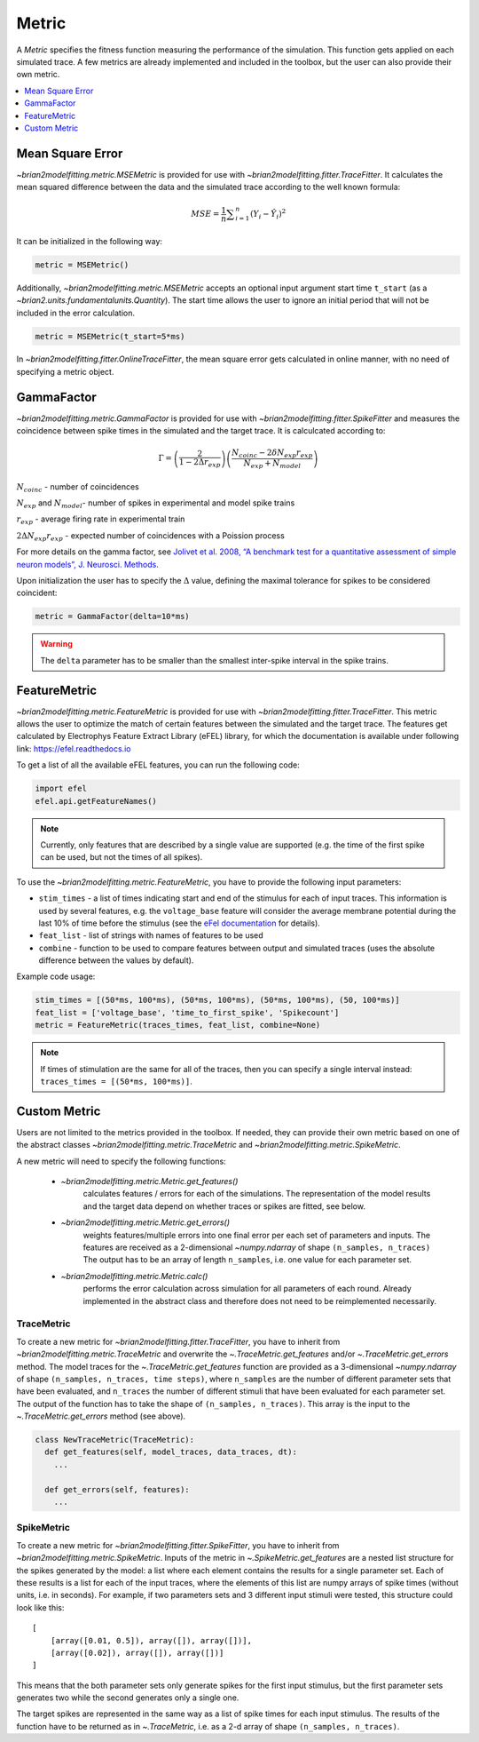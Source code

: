 Metric
======

A *Metric* specifies the fitness function measuring the performance of the
simulation. This function gets applied on each simulated trace. A few metrics
are already implemented and included in the toolbox, but the user can also
provide their own metric.

.. contents::
     :local:
     :depth: 1


Mean Square Error
-----------------

`~brian2modelfitting.metric.MSEMetric` is provided for
use with `~brian2modelfitting.fitter.TraceFitter`.
It calculates the mean squared difference between the data and the simulated
trace according to the well known formula:

.. math:: MSE ={\frac {1}{n}}\sum _{i=1}^{n}(Y_{i}-{\hat {Y_{i}}})^{2}


It can be initialized in the following way:

.. code:: python

  metric = MSEMetric()

Additionally, `~brian2modelfitting.metric.MSEMetric`
accepts an optional input argument start time ``t_start`` (as a
`~brian2.units.fundamentalunits.Quantity`). The start time allows the
user to ignore an initial period that will not be included in the error
calculation.

.. code:: python

  metric = MSEMetric(t_start=5*ms)


In `~brian2modelfitting.fitter.OnlineTraceFitter`,
the mean square error gets calculated in online manner, with no need of
specifying a metric object.


GammaFactor
-----------
`~brian2modelfitting.metric.GammaFactor` is provided for
use with `~brian2modelfitting.fitter.SpikeFitter`
and measures the coincidence between spike times in the simulated and the target
trace. It is calculcated according to:

.. math:: \Gamma = \left (\frac{2}{1-2\Delta r_{exp}}\right) \left(\frac{N_{coinc} - 2\delta N_{exp}r_{exp}}{N_{exp} + N_{model}}\right)

:math:`N_{coinc}` - number of coincidences

:math:`N_{exp}` and :math:`N_{model}`- number of spikes in experimental and model spike trains

:math:`r_{exp}` - average firing rate in experimental train

:math:`2 \Delta N_{exp}r_{exp}` - expected number of coincidences with a Poission process

For more details on the gamma factor, see
`Jolivet et al. 2008, “A benchmark test for a quantitative assessment of simple
neuron models”, J. Neurosci. Methods.
<https://doi.org/10.1016/j.jneumeth.2007.11.006>`_

Upon initialization the user has to specify the :math:`\Delta` value, defining
the maximal tolerance for spikes to be considered coincident:

.. code:: python

  metric = GammaFactor(delta=10*ms)

.. warning::
    The ``delta`` parameter has to be smaller than the smallest inter-spike
    interval in the spike trains.

FeatureMetric
-------------
`~brian2modelfitting.metric.FeatureMetric` is provided
for use with `~brian2modelfitting.fitter.TraceFitter`.
This metric allows the user to optimize the match of certain features between
the simulated and the target trace. The features get calculated by Electrophys
Feature Extract Library (eFEL) library, for which the documentation is
available under following link: https://efel.readthedocs.io

To get a list of all the available eFEL features, you can run the following code:

.. code:: python

  import efel
  efel.api.getFeatureNames()


.. note::

  Currently, only features that are described by a single value are supported
  (e.g. the time of the first spike can be used, but not the times of all
  spikes).


To use the `~brian2modelfitting.metric.FeatureMetric`,
you have to provide the following input parameters:

- ``stim_times`` - a list of times indicating start and end of the stimulus
  for each of input traces. This information is used by several features, e.g.
  the ``voltage_base`` feature will consider the average membrane potential
  during the last 10% of time before the stimulus (see the
  `eFel documentation <https://efel.readthedocs.io/en/latest/eFeatures.html>`_
  for details).
- ``feat_list`` - list of strings with names of features to be used
- ``combine`` - function to be used to compare features between output and
  simulated traces (uses the absolute difference between the values by default).

Example code usage:

.. code:: python

  stim_times = [(50*ms, 100*ms), (50*ms, 100*ms), (50*ms, 100*ms), (50, 100*ms)]
  feat_list = ['voltage_base', 'time_to_first_spike', 'Spikecount']
  metric = FeatureMetric(traces_times, feat_list, combine=None)

.. note::

  If times of stimulation are the same for all of the traces, then you  can
  specify a single interval instead: ``traces_times = [(50*ms, 100*ms)]``.

Custom Metric
-------------

Users are not limited to the metrics provided in the toolbox. If needed, they
can provide their own metric based on one of the abstract classes
`~brian2modelfitting.metric.TraceMetric`
and `~brian2modelfitting.metric.SpikeMetric`.

A new metric will need to specify the following functions:

 - `~brian2modelfitting.metric.Metric.get_features()`
    calculates features / errors for each of the simulations. The representation
    of the model results and the target data depend on whether traces or spikes
    are fitted, see below.

 - `~brian2modelfitting.metric.Metric.get_errors()`
    weights features/multiple errors into one final error per each set of
    parameters and inputs. The features are received as a 2-dimensional
    `~numpy.ndarray` of shape ``(n_samples, n_traces)`` The output has
    to be an array of length ``n_samples``, i.e. one value for each parameter
    set.

 - `~brian2modelfitting.metric.Metric.calc()`
    performs the error calculation across simulation for all parameters of each
    round. Already implemented in the abstract class and therefore does not
    need to be reimplemented necessarily.

TraceMetric
~~~~~~~~~~~
To create a new metric for
`~brian2modelfitting.fitter.TraceFitter`, you have
to inherit from `~brian2modelfitting.metric.TraceMetric`
and overwrite the `~.TraceMetric.get_features` and/or
`~.TraceMetric.get_errors` method. The model traces for the
`~.TraceMetric.get_features` function are provided as a 3-dimensional
`~numpy.ndarray` of shape ``(n_samples, n_traces, time steps)``,
where ``n_samples`` are the number of different parameter sets that have been
evaluated, and ``n_traces`` the number of different stimuli that have been
evaluated for each parameter set. The output of the function has to take the
shape of ``(n_samples, n_traces)``. This array is the input to the
`~.TraceMetric.get_errors` method (see above).

.. code:: python

  class NewTraceMetric(TraceMetric):
    def get_features(self, model_traces, data_traces, dt):
      ...

    def get_errors(self, features):
      ...

SpikeMetric
~~~~~~~~~~~
To create a new metric for
`~brian2modelfitting.fitter.SpikeFitter`, you have
to inherit from `~brian2modelfitting.metric.SpikeMetric`.
Inputs of the metric in `~.SpikeMetric.get_features` are a nested list
structure for the spikes generated by the model: a list where each element
contains the results for a single parameter set. Each of these results is a list
for each of the input traces, where the elements of this list are numpy arrays
of spike times (without units, i.e. in seconds). For example, if two parameters
sets and 3 different input stimuli were tested, this structure could look like
this::

    [
        [array([0.01, 0.5]), array([]), array([])],
        [array([0.02]), array([]), array([])]
    ]

This means that the both parameter sets only generate spikes for the first input
stimulus, but the first parameter sets generates two while the second generates
only a single one.

The target spikes are represented in the same way as a list of spike times for
each input stimulus. The results of the function have to be returned as in
`~.TraceMetric`, i.e. as a 2-d array of shape
``(n_samples, n_traces)``.